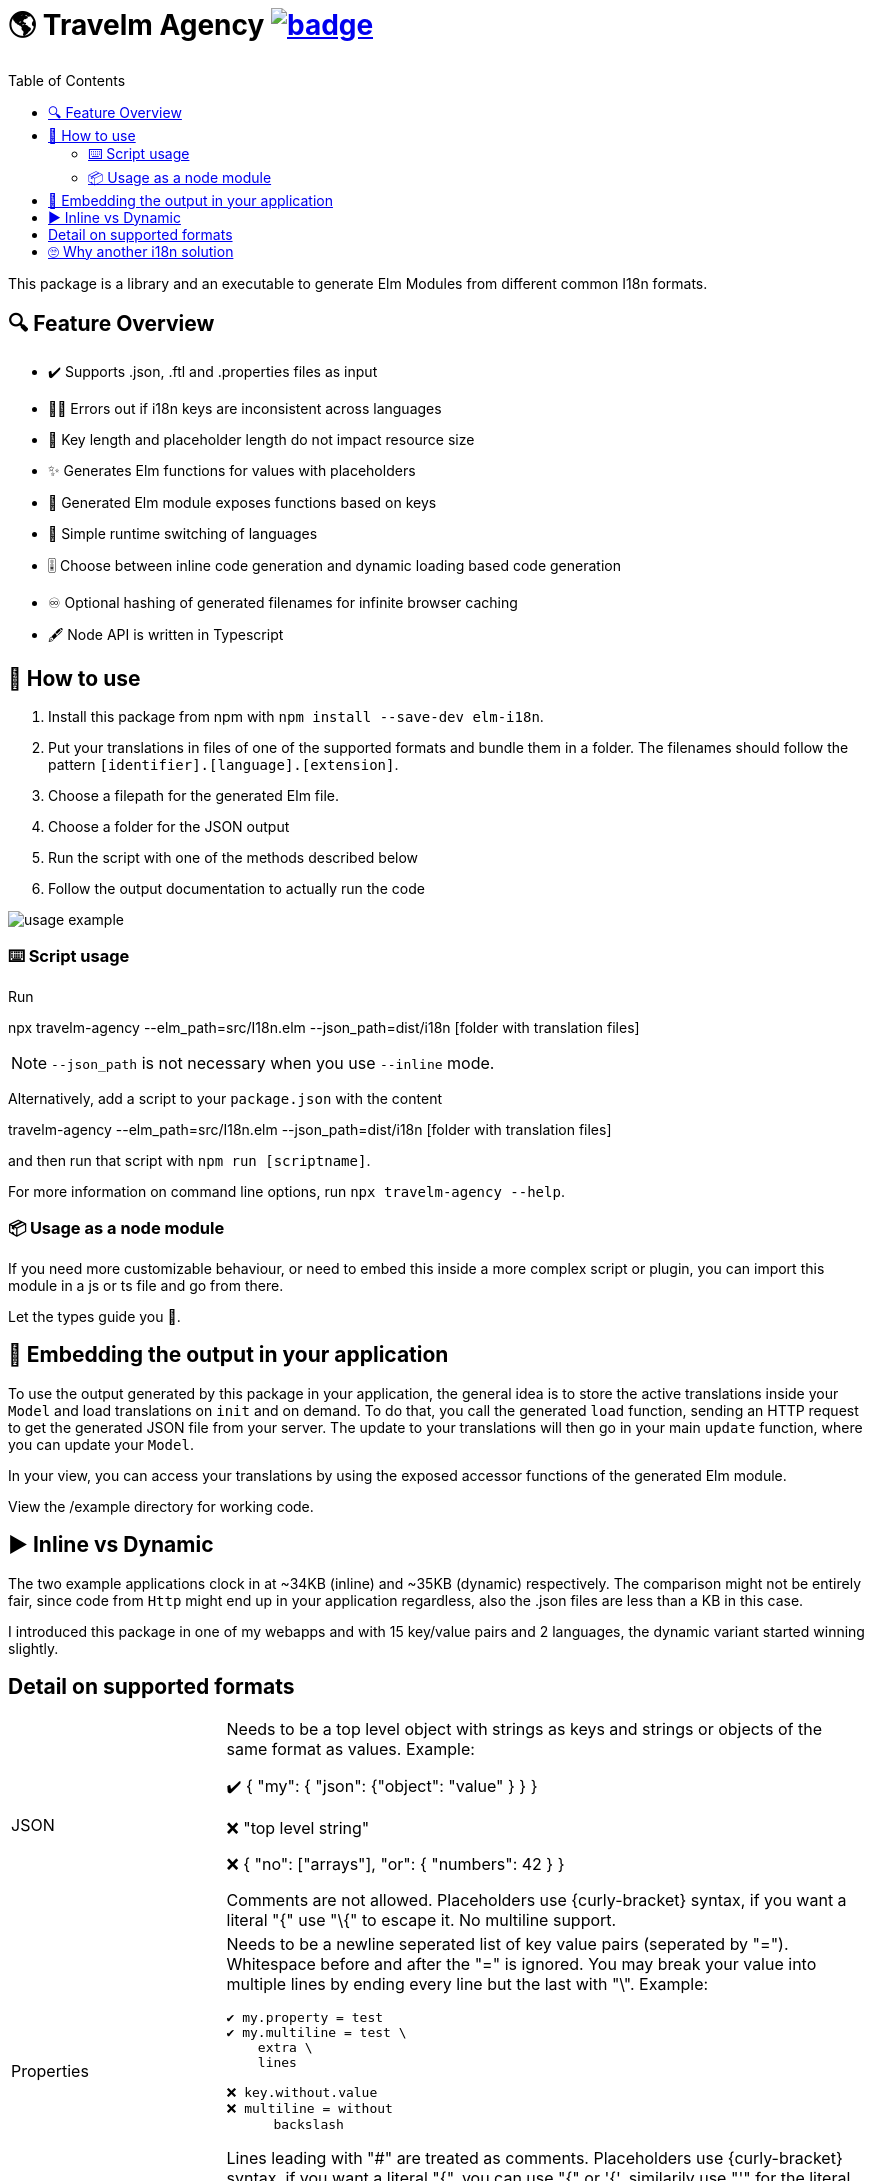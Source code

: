 :toc:
= 🌎 Travelm Agency  image:https://github.com/andreasewering/protoc-gen-elm/actions/workflows/build_and_test.yml/badge.svg[link="https://github.com/andreasewering/elm-i18n/actions",title="build status"]

This package is a library and an executable to generate Elm Modules from different common I18n formats.


== 🔍 Feature Overview 

[none]
* ✔️ Supports .json, .ftl and .properties files as input
* 🕵️‍♂️ Errors out if i18n keys are inconsistent across languages
* 🚀 Key length and placeholder length do not impact resource size 
* ✨ Generates Elm functions for values with placeholders
* 🔑 Generated Elm module exposes functions based on keys
* 🎌 Simple runtime switching of languages
* 🎚️ Choose between inline code generation and dynamic loading based code generation
* ♾️ Optional hashing of generated filenames for infinite browser caching
* 🖋️ Node API is written in Typescript


== 📖 How to use

. Install this package from npm with `npm install --save-dev elm-i18n`.

. Put your translations in files of one of the supported formats and bundle them in a folder. The filenames should follow the pattern `[identifier].[language].[extension]`.
. Choose a filepath for the generated Elm file.
. Choose a folder for the JSON output
. Run the script with one of the methods described below
. Follow the output documentation to actually run the code

image::docs/usage-example.svg[]

=== ⌨️ Script usage

Run 

====
npx travelm-agency --elm_path=src/I18n.elm --json_path=dist/i18n [folder with translation files]
====

[NOTE]
====
`--json_path` is not necessary when you use `--inline` mode.
====

Alternatively, add a script to your `package.json` with the content
====
travelm-agency --elm_path=src/I18n.elm --json_path=dist/i18n [folder with translation files]
====

and then run that script with `npm run [scriptname]`.

For more information on command line options, run `npx travelm-agency --help`.


=== 📦 Usage as a node module

If you need more customizable behaviour, or need to embed this inside a more complex script or plugin, you can import this module 
in a js or ts file and go from there.

Let the types guide you 🦮.

== 🌯 Embedding the output in your application

To use the output generated by this package in your application, the general idea is to store the active translations inside your `Model` and load translations on `init` and on demand. To do that, you call the generated `load` function, sending an HTTP request to get the generated JSON file from your server. The update to your translations will then go in your main `update` function, where you can update your `Model`. 

In your view, you can access your translations by using the exposed accessor functions of the generated Elm module.

View the /example directory for working code.

== ▶️ Inline vs Dynamic

The two example applications clock in at
~34KB (inline) and ~35KB (dynamic) respectively. The comparison might not be entirely fair, since code from `Http` might end up in your application regardless, also the .json files are less than a KB in this case.

I introduced this package in one of my webapps and with 15 key/value pairs and 2 languages, the dynamic variant started winning slightly.

== Detail on supported formats

[cols="1,3"]
|===
| JSON | Needs to be a top level object with strings as keys and strings or objects of the same format as values. Example:

✔️ { "my": { "json": {"object": "value" } } }

❌ "top level string"

❌ { "no": ["arrays"], "or": { "numbers": 42 } }

Comments are not allowed. Placeholders use {curly-bracket} syntax, 
if you want a literal "{" use "\{" to escape it. No multiline support.

| Properties a| Needs to be a newline seperated list of key value pairs (seperated by "="). Whitespace before and after the "=" is ignored. You may break your value into multiple lines by ending every line but the last with "\". Example:

[source, properties]
----
✔️ my.property = test
✔️ my.multiline = test \
    extra \
    lines

❌ key.without.value
❌ multiline = without 
      backslash
----

Lines leading with "#" are treated as comments.
Placeholders use {curly-bracket} syntax, if you want a literal "{", you can use "{" or '{', similarily use "'" for the literal single quote and '"' for the literal double quote.

| Fluent a| See https://projectfluent.org[Fluent Homepage] for documentation. At the moment, only a subset of the syntax is supported:

- Straight up texts
- Interpolation ({$var}) of runtime variables (also referred to as placeholders in this README)
- References to terms ({-term-name})
- Term arguments ({ -term-name(name: "Andy") })
- Text placeables ({"{\""})
- Multiline Texts
- Attributes

The more advanced parts such as runtime matching on variables
(numbers, gender) are not supported yet and require more thought.
The JS Intl Api can potentially be accessed via a port, this package could generate one.
|===

== 🙄 Why another i18n solution

Here are some other i18n solutions with their differences:
[cols="1,3"]
|===
| https://github.com/yonigibbs/elm-i18next-gen[elm-i18next-gen]
| Allows you to access your translations object in unsafe ways via the Translation API, but also more freedom. I like the approach of using Dict internally and not storing functions inside of the model. It made me switch my internal dynamic representation from a custom record into an Array. Also generates a lot of modules instead of one module with all translations.

| https://github.com/iosphere/elm-i18n[elm-i18n]
| Generates a whole extra js bundle for each language. This makes initial load time optimal, but language switching during runtime more difficult. I like the approach because the user usually does not switch languages very often. I might write a frontend using this technique as well. The main issue here is that I have no idea how to use this together with a bundler like webpack.

| https://github.com/dragonwasrobot/i18n-to-elm[i18n-to-elm]
| This chooses the --inline approach of this module. I like to be flexible and have an option to switch to/benchmark runtime loading

| https://github.com/ChristophP/elm-i18n-module-generator[elm-i18n-module-generator]
| Also an inline approach, this time using a language union type.
|===

Interestingly enough, none of these seem to have explored the possibility of optimizing the i18n .json files.
Also, I really enjoy metaprogramming Elm using Elm itself, so that is probably why I built this although the other solutions are perfectly fine.